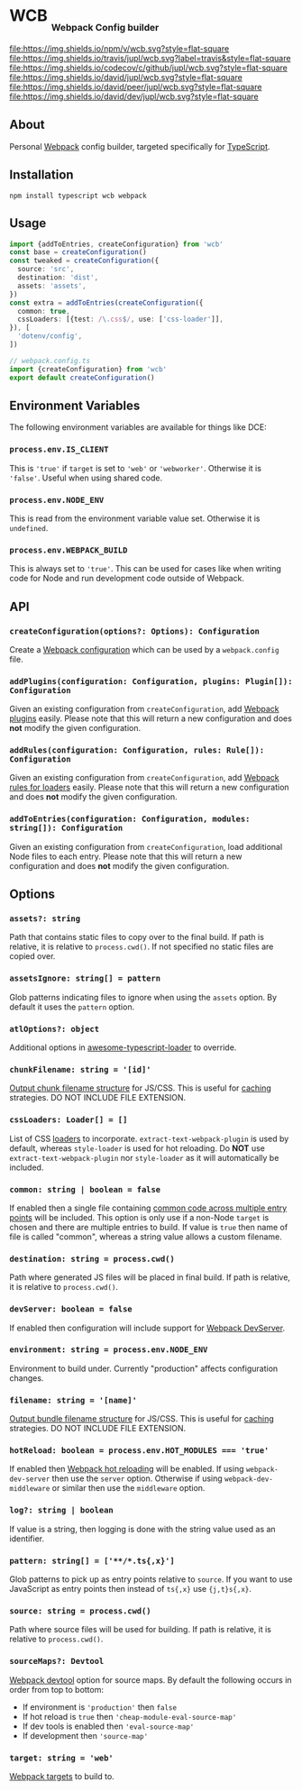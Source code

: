 #+HTML: <h1>WCB <sub><sub><sub>Webpack Config builder</sub></sub></sub></h1>
[[https://www.npmjs.org/package/wcb][file:https://img.shields.io/npm/v/wcb.svg?style=flat-square]]
[[https://travis-ci.org/jupl/wcb][file:https://img.shields.io/travis/jupl/wcb.svg?label=travis&style=flat-square]]
[[https://codecov.io/gh/jupl/wcb][file:https://img.shields.io/codecov/c/github/jupl/wcb.svg?style=flat-square]]
[[https://david-dm.org/jupl/wcb][file:https://img.shields.io/david/jupl/wcb.svg?style=flat-square]]
[[https://david-dm.org/jupl/wcb?type=peer][file:https://img.shields.io/david/peer/jupl/wcb.svg?style=flat-square]]
[[https://david-dm.org/jupl/wcb?type=dev][file:https://img.shields.io/david/dev/jupl/wcb.svg?style=flat-square]]

** About
Personal [[https://webpack.js.org/][Webpack]] config builder, targeted specifically for [[https://www.typescriptlang.org/][TypeScript]].

** Installation
#+BEGIN_EXAMPLE
npm install typescript wcb webpack
#+END_EXAMPLE

** Usage
#+BEGIN_SRC typescript
import {addToEntries, createConfiguration} from 'wcb'
const base = createConfiguration()
const tweaked = createConfiguration({
  source: 'src',
  destination: 'dist',
  assets: 'assets',
})
const extra = addToEntries(createConfiguration({
  common: true,
  cssLoaders: [{test: /\.css$/, use: ['css-loader']],
}), [
  'dotenv/config',
])

// webpack.config.ts
import {createConfiguration} from 'wcb'
export default createConfiguration()
#+END_SRC

** Environment Variables
The following environment variables are available for things like DCE:
*** ~process.env.IS_CLIENT~
This is ~'true'~ if ~target~ is set to ~'web'~ or ~'webworker'~. Otherwise it is ~'false'~. Useful when using shared code.
*** ~process.env.NODE_ENV~
This is read from the environment variable value set. Otherwise it is ~undefined~.
*** ~process.env.WEBPACK_BUILD~
This is always set to ~'true'~. This can be used for cases like when writing code for Node and run development code outside of Webpack.

** API
*** ~createConfiguration(options?: Options): Configuration~
Create a [[https://webpack.js.org/concepts/configuration/][Webpack configuration]] which can be used by a =webpack.config= file.
*** ~addPlugins(configuration: Configuration, plugins: Plugin[]): Configuration~
Given an existing configuration from ~createConfiguration~, add [[https://webpack.js.org/concepts/plugins/][Webpack plugins]] easily. Please note that this will return a new configuration and does *not* modify the given configuration.
*** ~addRules(configuration: Configuration, rules: Rule[]): Configuration~
Given an existing configuration from ~createConfiguration~, add [[https://webpack.js.org/concepts/loaders/][Webpack rules for loaders]] easily. Please note that this will return a new configuration and does *not* modify the given configuration.
*** ~addToEntries(configuration: Configuration, modules: string[]): Configuration~
Given an existing configuration from ~createConfiguration~, load additional Node files to each entry. Please note that this will return a new configuration and does *not* modify the given configuration.

** Options
*** ~assets?: string~
Path that contains static files to copy over to the final build. If path is relative, it is relative to ~process.cwd()~. If not specified no static files are copied over.
*** ~assetsIgnore: string[] = pattern~
Glob patterns indicating files to ignore when using the ~assets~ option. By default it uses the ~pattern~ option.
*** ~atlOptions?: object~
Additional options in [[https://github.com/s-panferov/awesome-typescript-loader][awesome-typescript-loader]] to override.
*** ~chunkFilename: string = '[id]'~
[[https://webpack.js.org/configuration/output/#output-chunkfilename][Output chunk filename structure]] for JS/CSS. This is useful for [[https://webpack.js.org/guides/caching/][caching]] strategies. DO NOT INCLUDE FILE EXTENSION.
*** ~cssLoaders: Loader[] = []~
List of CSS [[https://webpack.js.org/configuration/module/#rule][loaders]] to incorporate. =extract-text-webpack-plugin= is used by default, whereas =style-loader= is used for hot reloading. Do *NOT* use =extract-text-webpack-plugin= nor =style-loader= as it will automatically be included.
*** ~common: string | boolean = false~
If enabled then a single file containing [[https://webpack.js.org/plugins/commons-chunk-plugin/][common code across multiple entry points]] will be included. This option is only use if a non-Node ~target~ is chosen and there are multiple entries to build. If value is ~true~ then name of file is called "common", whereas a string value allows a custom filename.
*** ~destination: string = process.cwd()~
Path where generated JS files will be placed in final build. If path is relative, it is relative to ~process.cwd()~.
*** ~devServer: boolean = false~
If enabled then configuration will include support for [[https://webpack.js.org/configuration/dev-server/][Webpack DevServer]].
*** ~environment: string = process.env.NODE_ENV~
Environment to build under. Currently "production" affects configuration changes.
*** ~filename: string = '[name]'~
[[https://webpack.js.org/configuration/output/#output-filename][Output bundle filename structure]] for JS/CSS. This is useful for [[https://webpack.js.org/guides/caching/][caching]] strategies. DO NOT INCLUDE FILE EXTENSION.
*** ~hotReload: boolean = process.env.HOT_MODULES === 'true'~
If enabled then [[https://webpack.js.org/concepts/hot-module-replacement/][Webpack hot reloading]] will be enabled. If using =webpack-dev-server= then use the ~server~ option. Otherwise if using =webpack-dev-middleware= or similar then use the ~middleware~ option.
*** ~log?: string | boolean~
If value is a string, then logging is done with the string value used as an identifier.
*** ~pattern: string[] = ['**/*.ts{,x}']~
Glob patterns to pick up as entry points relative to ~source~. If you want to use JavaScript as entry points then instead of ~ts{,x}~ use ~{j,t}s{,x}~.
*** ~source: string = process.cwd()~
Path where source files will be used for building. If path is relative, it is relative to ~process.cwd()~.
*** ~sourceMaps?: Devtool~
[[https://webpack.js.org/configuration/devtool/#devtool][Webpack devtool]] option for source maps. By default the following occurs in order from top to bottom:
- If environment is ~'production'~ then ~false~
- If hot reload is ~true~ then ~'cheap-module-eval-source-map'~
- If dev tools is enabled then ~'eval-source-map'~
- If development then ~'source-map'~
*** ~target: string = 'web'~
[[https://webpack.js.org/configuration/target/][Webpack targets]] to build to.
